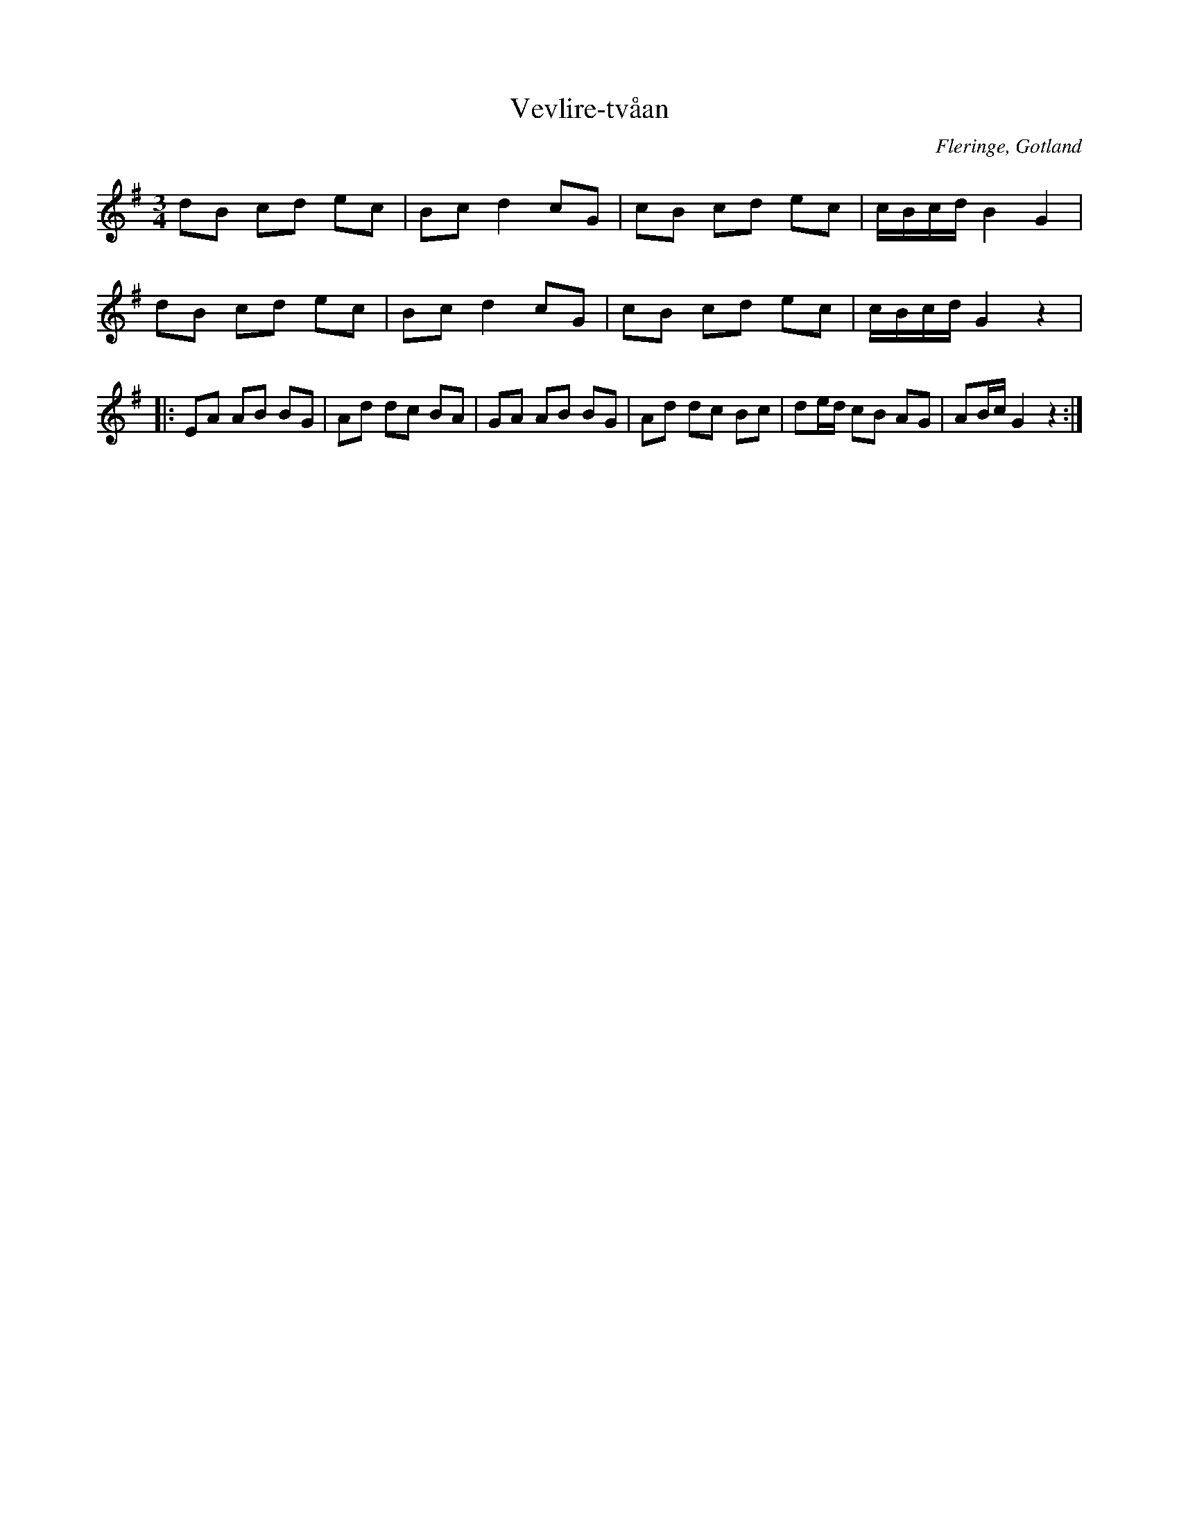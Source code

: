 %%abc-charset utf-8

X:103
T:Vevlire-tvåan
R:Slängpolska
Z:Erik Ronström 2008-04-20
O:Fleringe, Gotland
B:Gutalåtar nr 103
N: Spelbar på säckpipa i G på A-pipa
M:3/4
L:1/8
K:G
dB cd ec|Bc d2 cG|cB cd ec|c/B/c/d/ B2 G2|
dB cd ec|Bc d2 cG|cB cd ec|c/B/c/d/ G2 z2|
|:EA AB BG|Ad dc BA|GA AB BG|Ad dc Bc|de/d/ cB AG|AB/c/ G2 z2:|

